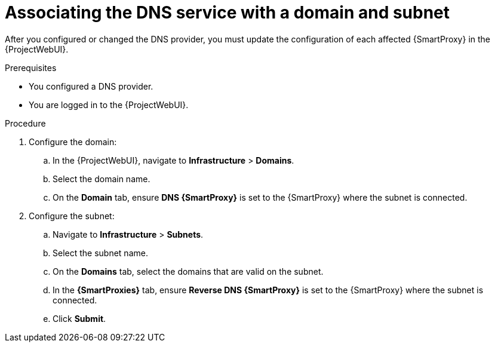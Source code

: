 [id="associating-the-dns-service-with-a-domain-and-subnet"]
= Associating the DNS service with a domain and subnet

After you configured or changed the DNS provider, you must update the configuration of each affected {SmartProxy} in the {ProjectWebUI}.

.Prerequisites
* You configured a DNS provider.
* You are logged in to the {ProjectWebUI}.

.Procedure
. Configure the domain:
.. In the {ProjectWebUI}, navigate to *Infrastructure* > *Domains*.
.. Select the domain name.
.. On the *Domain* tab, ensure *DNS {SmartProxy}* is set to the {SmartProxy} where the subnet is connected.
. Configure the subnet:
.. Navigate to *Infrastructure* > *Subnets*.
.. Select the subnet name.
.. On the *Domains* tab, select the domains that are valid on the subnet.
.. In the *{SmartProxies}* tab, ensure *Reverse DNS {SmartProxy}* is set to the {SmartProxy} where the subnet is connected.
.. Click *Submit*.
